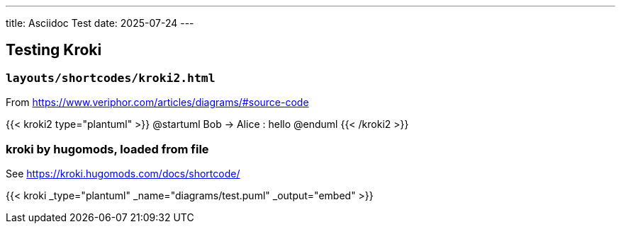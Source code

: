 ---
title: Asciidoc Test
date: 2025-07-24
---

## Testing Kroki

### `layouts/shortcodes/kroki2.html`

From https://www.veriphor.com/articles/diagrams/#source-code

{{< kroki2 type="plantuml" >}}
@startuml
Bob -> Alice : hello
@enduml
{{< /kroki2 >}}

### kroki by hugomods, loaded from file

See https://kroki.hugomods.com/docs/shortcode/

{{< kroki _type="plantuml" _name="diagrams/test.puml" _output="embed" >}}
